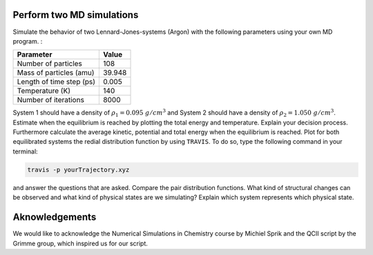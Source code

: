 Perform two MD simulations 
===========================

Simulate the behavior of two Lennard-Jones-systems (Argon) with the following parameters
using your own MD program. :

+-----------------------------+-------------------------+
| Parameter                   | Value                   |
+=============================+=========================+
| Number of particles         | 108                     |
+-----------------------------+-------------------------+
| Mass of particles (amu)     | 39.948                  |
+-----------------------------+-------------------------+
| Length of time step (ps)    | 0.005                   |
+-----------------------------+-------------------------+
| Temperature (K)             | 140                     |
+-----------------------------+-------------------------+
| Number of iterations        | 8000                    |
+-----------------------------+-------------------------+

System 1 should have a density of :math:`\rho_1 = 0.095~g/cm^3` and 
System 2 should have a density of :math:`\rho_2 = 1.050~g/cm^3`.
Estimate when the equilibrium is reached by plotting the total energy and temperature. 
Explain your decision process. Furthermore calculate the average kinetic, potential and 
total energy when the equilibrium is reached. 
Plot for both equilibrated systems the redial distribution function by using ``TRAVIS``. 
To do so, type the following command in your terminal:

.. code-block:: bash

   travis -p yourTrajectory.xyz

and answer the questions that are asked.
Compare the pair distribution functions. What kind of structural changes can be observed and what 
kind of physical states are we simulating? Explain which system represents which physical state.

Aknowledgements
===============

We would like to acknowledge the Numerical Simulations in Chemistry course by Michiel Sprik and the 
QCII script by the Grimme group, which inspired us for our script. 
